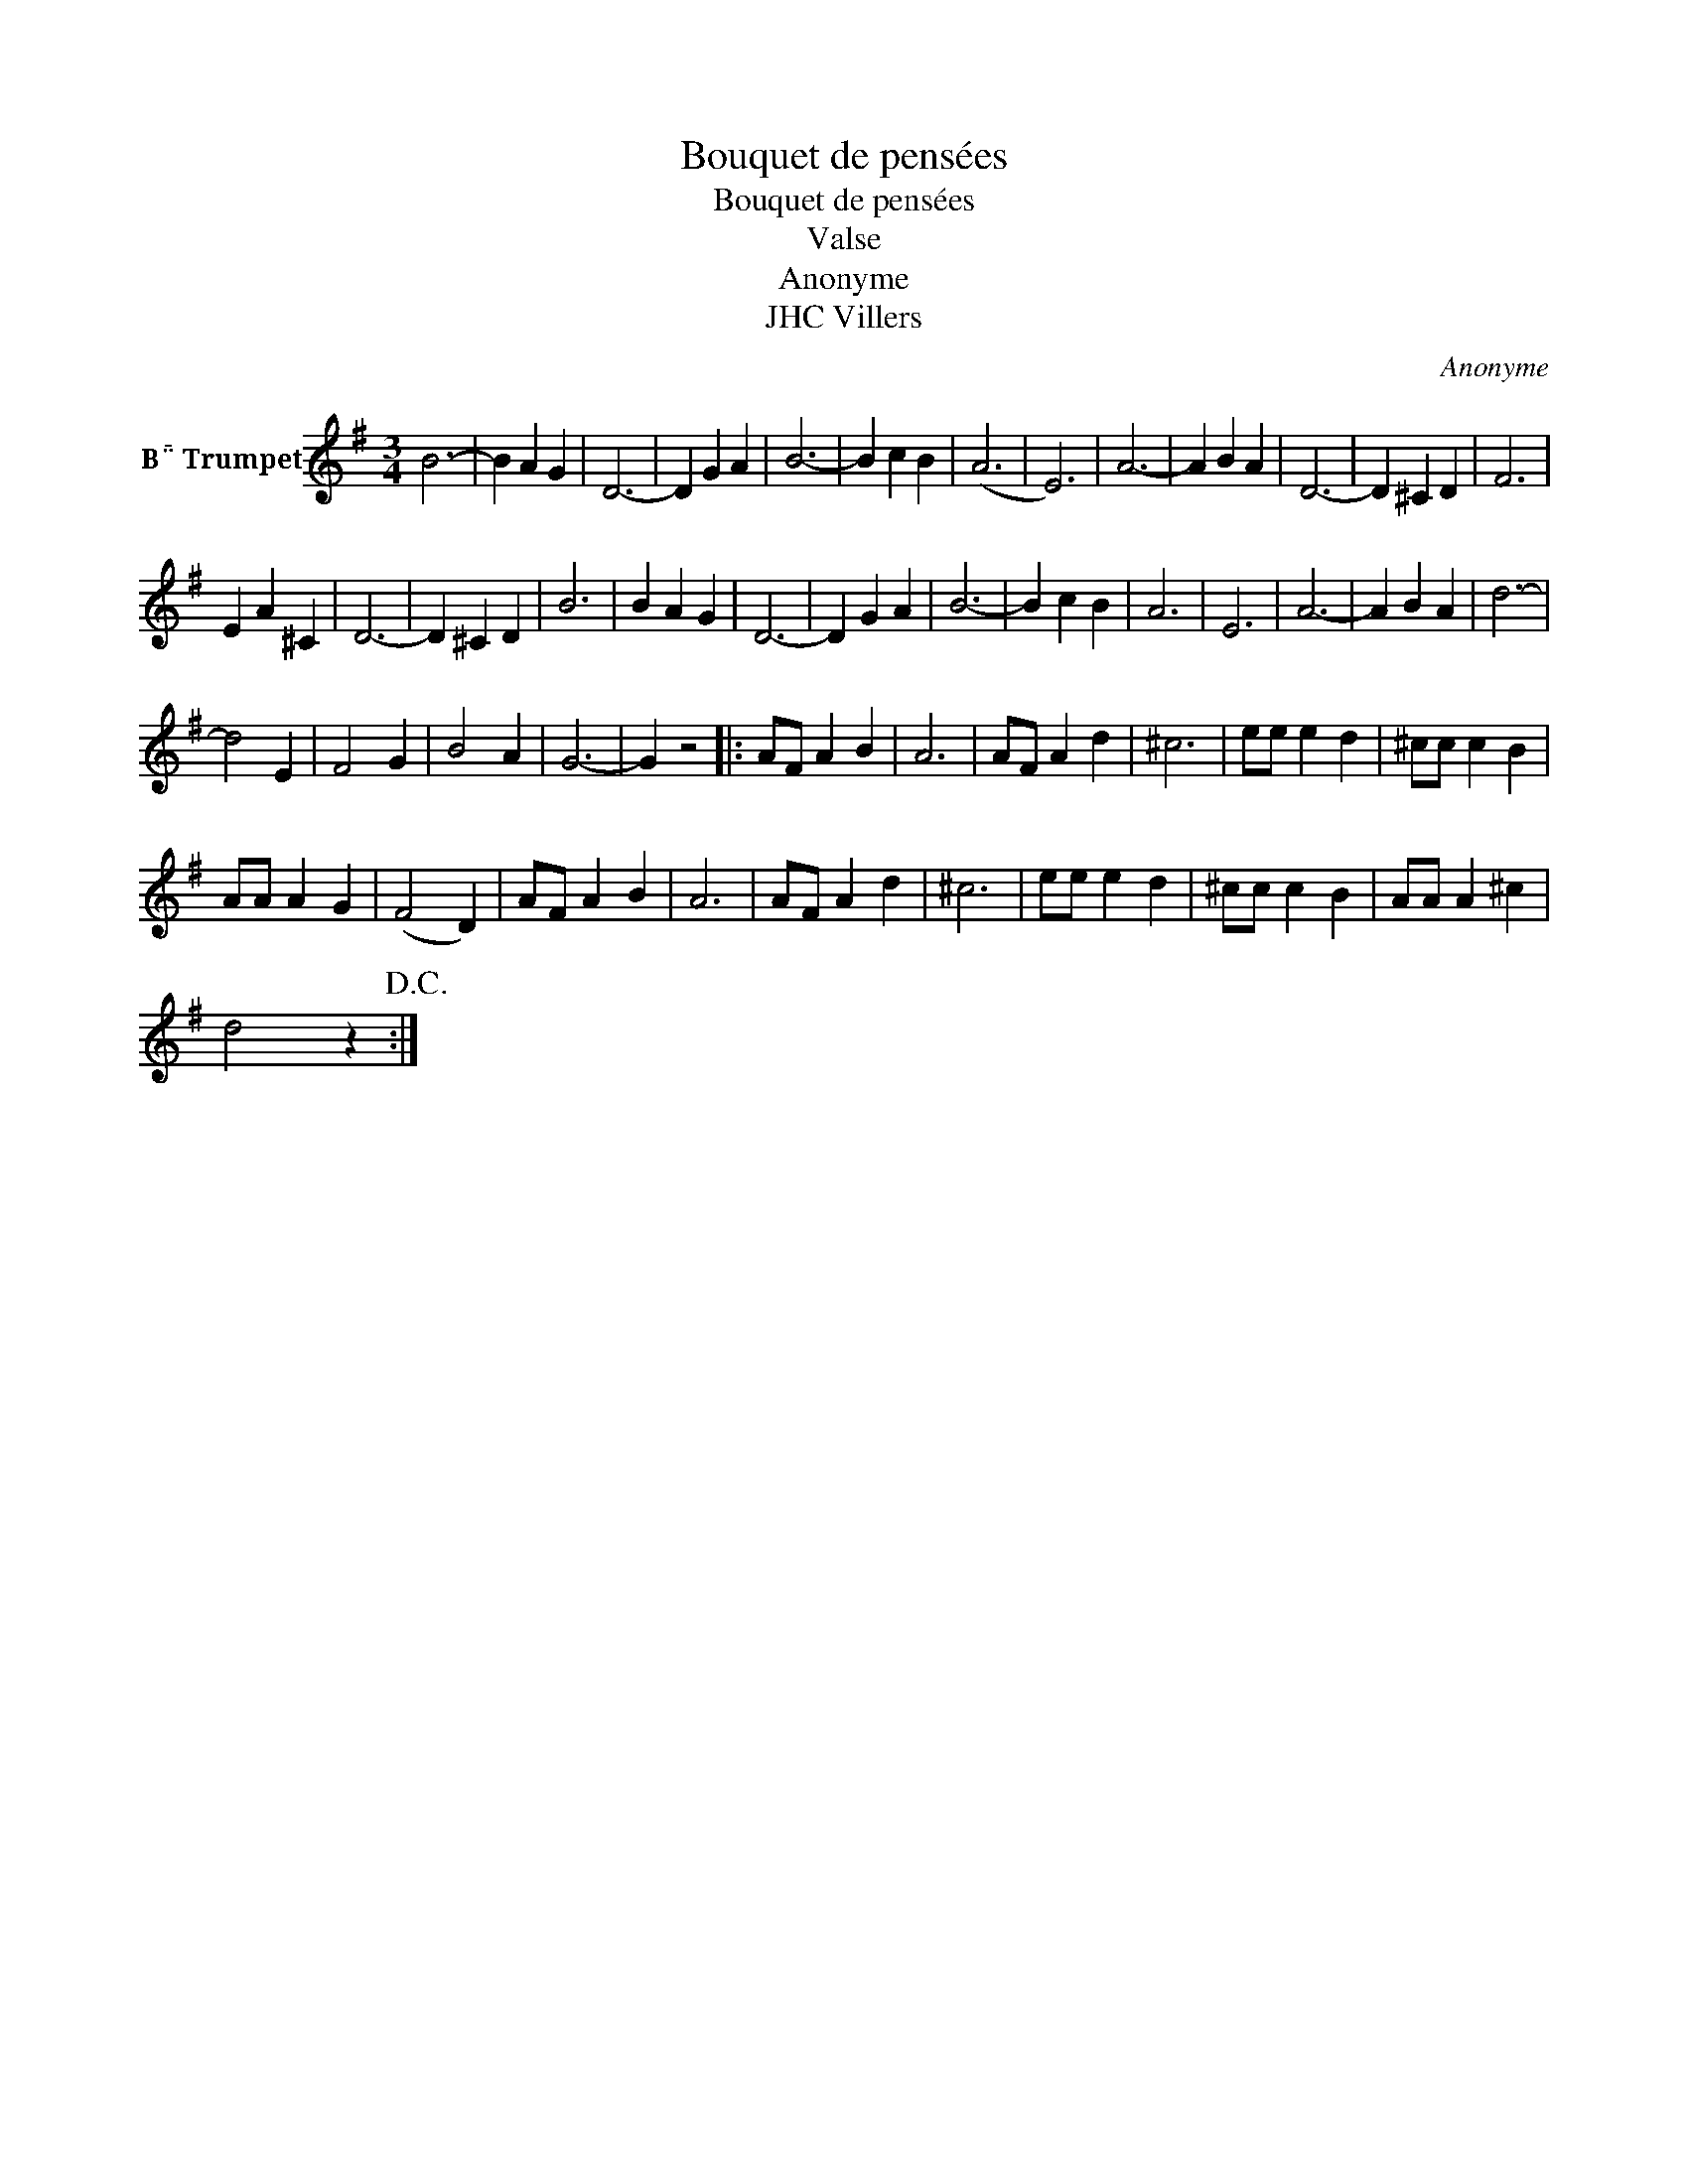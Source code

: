 X:1
T:Bouquet de pensées
T:Bouquet de pensées
T:Valse
T:Anonyme
T:JHC Villers
C:Anonyme
Z:All Rights Reserved
L:1/4
M:3/4
K:none
V:1 treble transpose=-2 nm="B Trumpet" snm="\n"
%%MIDI program 56
V:1
[K:G] B3- | B A G | D3- | D G A | B3- | B c B | (A3 | E3) | A3- | A B A | D3- | D ^C D | F3 | %13
 E A ^C | D3- | D ^C D | B3 | B A G | D3- | D G A | B3- | B c B | A3 | E3 | A3- | A B A | d3- | %27
 d2 E | F2 G | B2 A | G3- | G z2 |: A/F/ A B | A3 | A/F/ A d | ^c3 | e/e/ e d | ^c/c/ c B | %38
 A/A/ A G | (F2 D) | A/F/ A B | A3 | A/F/ A d | ^c3 | e/e/ e d | ^c/c/ c B | A/A/ A ^c | %47
 d2 z!D.C.! :| %48

